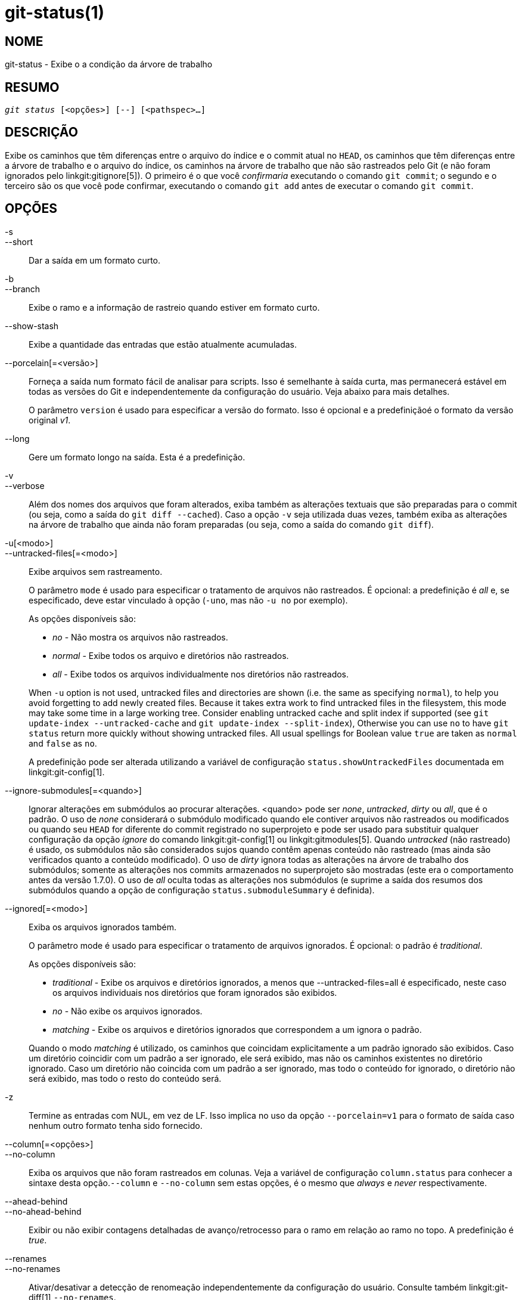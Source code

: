 git-status(1)
=============

NOME
----
git-status - Exibe o a condição da árvore de trabalho


RESUMO
------
[verse]
'git status' [<opções>] [--] [<pathspec>...]

DESCRIÇÃO
---------
Exibe os caminhos que têm diferenças entre o arquivo do índice e o commit atual no `HEAD`, os caminhos que têm diferenças entre a árvore de trabalho e o arquivo do índice, os caminhos na árvore de trabalho que não são rastreados pelo Git (e não foram ignorados pelo linkgit:gitignore[5]). O primeiro é o que você _confirmaria_ executando o comando `git commit`; o segundo e o terceiro são os que você pode confirmar, executando o comando `git add` antes de executar o comando `git commit`.

OPÇÕES
------

-s::
--short::
	Dar a saída em um formato curto.

-b::
--branch::
	Exibe o ramo e a informação de rastreio quando estiver em formato curto.

--show-stash::
	Exibe a quantidade das entradas que estão atualmente acumuladas.

--porcelain[=<versão>]::
	Forneça a saída num formato fácil de analisar para scripts. Isso é semelhante à saída curta, mas permanecerá estável em todas as versões do Git e independentemente da configuração do usuário. Veja abaixo para mais detalhes.
+
O parâmetro `version` é usado para especificar a versão do formato. Isso é opcional e a predefiniçãoé o formato da versão original 'v1'.

--long::
	Gere um formato longo na saída. Esta é a predefinição.

-v::
--verbose::
	Além dos nomes dos arquivos que foram alterados, exiba também as alterações textuais que são preparadas para o commit (ou seja, como a saída do `git diff --cached`). Caso a opção `-v` seja utilizada duas vezes, também exiba as alterações na árvore de trabalho que ainda não foram preparadas (ou seja, como a saída do comando `git diff`).

-u[<modo>]::
--untracked-files[=<modo>]::
	Exibe arquivos sem rastreamento.
+
--
O parâmetro `mode` é usado para especificar o tratamento de arquivos não rastreados. É opcional: a predefinição é 'all' e, se especificado, deve estar vinculado à opção (`-uno`, mas não `-u no` por exemplo).

As opções disponíveis são:

	- 'no' - Não mostra os arquivos não rastreados.
	- 'normal' - Exibe todos os arquivo e diretórios não rastreados.
	- 'all' - Exibe todos os arquivos individualmente nos diretórios não rastreados.

When `-u` option is not used, untracked files and directories are shown (i.e. the same as specifying `normal`), to help you avoid forgetting to add newly created files. Because it takes extra work to find untracked files in the filesystem, this mode may take some time in a large working tree. Consider enabling untracked cache and split index if supported (see `git update-index --untracked-cache` and `git update-index --split-index`), Otherwise you can use `no` to have `git status` return more quickly without showing untracked files. All usual spellings for Boolean value `true` are taken as `normal` and `false` as `no`.

A predefinição pode ser alterada utilizando a variável de configuração `status.showUntrackedFiles` documentada em linkgit:git-config[1].
--

--ignore-submodules[=<quando>]::
	Ignorar alterações em submódulos ao procurar alterações. <quando> pode ser 'none', 'untracked', 'dirty' ou 'all', que é o padrão. O uso de 'none' considerará o submódulo modificado quando ele contiver arquivos não rastreados ou modificados ou quando seu `HEAD` for diferente do commit registrado no superprojeto e pode ser usado para substituir qualquer configuração da opção 'ignore' do comando linkgit:git-config[1] ou linkgit:gitmodules[5]. Quando 'untracked' (não rastreado) é usado, os submódulos não são considerados sujos quando contêm apenas conteúdo não rastreado (mas ainda são verificados quanto a conteúdo modificado). O uso de 'dirty' ignora todas as alterações na árvore de trabalho dos submódulos; somente as alterações nos commits armazenados no superprojeto são mostradas (este era o comportamento antes da versão 1.7.0). O uso de 'all' oculta todas as alterações nos submódulos (e suprime a saída dos resumos dos submódulos quando a opção de configuração `status.submoduleSummary` é definida).

--ignored[=<modo>]::
	Exiba os arquivos ignorados também.
+
--
O parâmetro mode é usado para especificar o tratamento de arquivos ignorados. É opcional: o padrão é 'traditional'.

As opções disponíveis são:

	- 'traditional' - Exibe os arquivos e diretórios ignorados, a menos que
			  --untracked-files=all é especificado, neste caso
			  os arquivos individuais nos diretórios que foram
			  ignorados são exibidos.
	- 'no'	        - Não exibe os arquivos ignorados.
	- 'matching'    - Exibe os arquivos e diretórios ignorados que correspondem a um
			  ignora o padrão.

Quando o modo 'matching' é utilizado, os caminhos que coincidam explicitamente a um padrão ignorado são exibidos. Caso um diretório coincidir com um padrão a ser ignorado, ele será exibido, mas não os caminhos existentes no diretório ignorado. Caso um diretório não coincida com um padrão a ser ignorado, mas todo o conteúdo for ignorado, o diretório não será exibido, mas todo o resto do conteúdo será.
--

-z::
	Termine as entradas com NUL, em vez de LF. Isso implica no uso da opção `--porcelain=v1` para o formato de saída caso nenhum outro formato tenha sido fornecido.

--column[=<opções>]::
--no-column::
	Exiba os arquivos que não foram rastreados em colunas. Veja a variável de configuração `column.status` para conhecer a sintaxe desta opção.`--column` e `--no-column` sem estas opções, é o mesmo que 'always' e 'never' respectivamente.

--ahead-behind::
--no-ahead-behind::
	Exibir ou não exibir contagens detalhadas de avanço/retrocesso para o ramo em relação ao ramo no topo. A predefinição é 'true'.

--renames::
--no-renames::
	Ativar/desativar a detecção de renomeação independentemente da configuração do usuário. Consulte também linkgit:git-diff[1] `--no-renames`.

--find-renames[=<n>]::
	Ative a detecção de renomeação, definindo opcionalmente o limite de similaridade. Consulte também linkgit:git-diff[1] `--find-renames`.

<pathspec>...::
	Consulte a entrada 'pathspec' em linkgit:gitglossary[7].

SAÍDA
-----
A saída desse comando foi projetada para ser usada como um comentário de modelo de commit. O formato padrão, longo, foi projetado para ser legível, detalhado e descritivo. Seu conteúdo e formato estão sujeitos a alterações a qualquer momento.

Os caminhos mencionados na saída, diferentemente de muitos outros comandos Git, são feitos em relação ao diretório atual. Caso esteja trabalhando em um subdiretório (isso é proposital, para ajudar a cortar e colar). Consulte a opção da configuração `status.relativePaths` abaixo.

Formato Curto
~~~~~~~~~~~~~

No formato curto, a condição de cada caminho é exibido como uma das seguintes formas

	XY PATH
	XY ORIG_PATH -> PATH

onde `ORIG_PATH` é de onde veio o conteúdo renomeado/copiado. O `ORIG_PATH` só é exibido quando a entrada é renomeada ou copiada. O `XY` é um código de condição com duas letras.

Os campos (incluindo o `->`) estão separados um do outro por um único espaço. Caso um nome do arquivo contenha um espaço ou outros caracteres não imprimíveis, este campo será citado na forma de uma string C literal: cercado por caracteres ASCII com aspas duplas (34) e com os caracteres especiais internos escapados por barra invertida.

Existem três tipos de estados diferentes que são mostrados utilizando este formato e cada um utiliza a sintaxe `XY` de forma diferente:

* Quando uma mesclagem está ocorrendo e a mesclagem foi bem sucedida ou esteja fora de uma mesclagem
	situação, `X` mostra o status do índice e o `Y` mostra o status da árvore de trabalho.
* Quando o corre um conflito na mesclagem e ainda não foi resolvido, `X` e `Y`
	mostram o estado introduzido por cada cabeçalho da mesclagem com relação ao ancestral comum. Dizem que estes caminhos são _unmerged_ ou não mesclados.
* Quando um caminho é desmarcado, o `X` e o `Y` sempre são o mesmo, pois são
	desconhecidos ao índice. O `??` é usado para caminhos não rastreados. Os arquivos ignorados não são listados a menos que a opção `--ignored` seja usado; caso seja, os arquivos ignorados são indicados através do símbolo `!!`.

Observe que o termo _merge_ aqui também inclui rebases usando a estratégia padrão `--merge`, cherry-picks e qualquer outra coisa que use o mecanismo da mesclagem.

Na tabela a seguir, estas três classes são mostradas em seções separadas e estes caracteres são usados nos campos `X` e`Y` para as primeiras duas seções que mostram o rastreamento dos caminhos:

* ' ' = não modificado
* 'M' = modificado
* 'T' = tipo do arquivo que foi alterado (arquivo regular, link simbólico ou submódulo)
* 'A' = adicionado
* 'D' = excluído
* 'R' = renomeado
* 'C' = copiado (caso a condição da opção status.renames esteja definido como "copies" (cópias))
* 'U' = atualizado, mas não mesclado

....
X          Y     Significado
-------------------------------------------------
	 [AMD]   não atualizado
M        [MTD]  atualizado no índice
T        [MTD]  tipo alterado no índice
A        [MTD]  adicionado ao índice
D               excluído do índice
R        [MTD]  renomeado no índice
C        [MTD]  copiado no índice
[MTARC]         o índice e a árvore de trabalho coincidem
[MTARC]     M   a árvore de trabalho foi alterada desde o índice
[MTARC]     T   tipo alterado na árvore de trabalho desde o índice
[MTARC]     D   excluído na árvore de trabalho
	    R    renomeado na árvore de trabalho
	    C    copiado na árvore de trabalho
-------------------------------------------------
D           D    não mesclado, ambos excluídos
A           U    não mesclado, adicionado por nós
U           D    não mesclado, excluídos por eles
U           A    não mesclado, adicionados por eles
D           U    não mesclado, excluídos por nós
A           A    não mesclado, ambos foram adicionados
U           U    não mesclado, ambos foram alterados
-------------------------------------------------
?           ?    não rastreado
!           !    ignorado
-------------------------------------------------
....

Os submódulos têm mais estado e, em vez disso, relatam

* 'M' = o submódulo tem um HEAD diferente do registrado no índice
* 'm' = o submódulo tem o conteúdo modificado
* '?' = o submódulo tem arquivos não rastreados

Isso ocorre porque o conteúdo modificado ou os arquivos não rastreados num submódulo não podem ser adicionados através do comando `git add` no superprojeto para preparar um commit.

'm' e '?' são aplicados recursivamente. Por exemplo, se um submódulo aninhado em um submódulo contiver um arquivo não rastreado, isso será relatado como '?' também.

Caso `-b` seja utilizado, a condição de formato curto será precedido por uma linhas

    ## info de  rastreio do nome do ramo

Formato de Porcelana Versão 1
~~~~~~~~~~~~~~~~~~~~~~~~~~~~~

O formato porcelana da versão 1 é semelhante ao formato curto, mas é garantido que não será alterado de forma incompatível com as versões anteriores entre as versões do Git ou com base na configuração do usuário. Isso o torna ideal para ser analisado por scripts. A descrição do formato curto acima também descreve o formato de porcelana, com algumas exceções:

1. Caso a configuração da variável `color.status` do usuário não seja respeitada; a cor estará sempre desligada.

2. Caso a configuração da variável `status.relativePaths` do usuário não seja respeitada; os caminhos exibidos sempre serão relativos à raiz do repositório.

Há também um formato alternativo -z recomendado para análise de máquina. Neste formato, o campo de status é o mesmo, mas algumas outras coisas mudam. Primeiro, o '\->' é omitido das entradas de renomeação e a ordem dos campos é invertida ('from \-> to' se torna 'to from' por exemplo). Em segundo lugar, um NUL (ASCII 0) segue cada nome de arquivo, substituindo o espaço como separador de campo e a nova linha de encerramento (mas um espaço ainda separa o campo de status do primeiro nome de arquivo). Terceiro, os nomes de arquivos que contêm caracteres especiais não são formatados de maneira especial; não são feitas aspas ou recapitulação de barra invertida.

Quaisquer alterações no submódulo são relatadas como `M` modificado em vez de `m` ou um único `?`.

Formato de Porcelana Versão 2
~~~~~~~~~~~~~~~~~~~~~~~~~~~~~

O formato da versão 2 adiciona informações mais detalhadas sobre o estado da árvore de trabalho e os itens alterados. A versão 2 também define um conjunto extensível de cabeçalhos opcionais fáceis de analisar.

As linhas de cabeçalho começam com '#' e são adicionadas em resposta a argumentos específicos da linha de comando. Os analisadores devem ignorar os cabeçalhos que não reconhecem.

Cabeçalho dos Ramos
^^^^^^^^^^^^^^^^^^^

Caso `--branch` seja utilizado, uma série de linhas de cabeçalho será impressa com as informações sobre a ramificação atual.

....
Linha                                     Notas
------------------------------------------------------------
# branch.oid <commit> | (initial)        Commit atual.
# branch.head <branch> | (detached)      Ramo atual.
# branch.upstream <ramo-do-topo>      se o topo for definido.
# branch.ab +<ahead> -<behind>           se o topo for definido e
					 o commit estiver presente.
------------------------------------------------------------
....

Informação do empilhamento
^^^^^^^^^^^^^^^^^^^^^^^^^^

Caso a opção `--show-stash` seja usada, uma linha será impressa mostrando a quantidade das entradas que estão empilhadas caso não seja zero:

    # stash <N>

Entradas Rastreadas que Foram Alteradas
^^^^^^^^^^^^^^^^^^^^^^^^^^^^^^^^^^^^^^^

Após os cabeçalhos, uma série de linhas é impressa para as entradas rastreadas. Um dos três formatos diferentes de linha pode ser usado para descrever uma entrada, dependendo do tipo de alteração. As entradas rastreadas são impressas numa ordem indefinida; os analisadores devem permitir uma mistura dos três tipos de linha em qualquer ordem.

Os itens comuns que foram alterados têm o seguinte formato:

    1 <XY> <sub> <mH> <mI> <mW> <hH> <hI> <caminho>

As entradas que foram renomeadas ou copiadas têm o seguinte formato:

    2 <XY> <sub> <mH> <mI> <mW> <hH> <hI> <X><score> <caminho><sep><caminho original>

....
Campo       Significado
--------------------------------------------------------
<XY>        Um campo com 2 characteres contendo valores XY
	    montados e não montados descrito em um formato curto,
	    sem modificações indicadas por um "." em vez de
	    um espaço.
<sub>       Um campo com 4 caracteres descrevendo a condição do submódulo.
	    "N..." quando a entrada não for um submódulo.
	    "S<c><m><u>" quando a entrada for um submódulo.
	    <c> is "C" caso o commit seja modificado; senão ".".
	    <m> is "M" caso haja mudanças rastreadas; senão ".".
	    <u> is "U" caso não haja mudanças rastreadas; senão ".".
<mH>        O modo de um arquivo octal no HEAD.
<mI>        O modo de um arquivo octal no índice.
<mW>        O modo de um arquivo octal na árvore de trabalho.
<hH>        O nome do objeto no HEAD.
<hI>        O nome do objeto no índice.
<X><score>  O renomeamento ou a cópia do score "placar"(denota a porcentagem
	    ou a similaridade entre a fonte e o destino da ação de
	    mover ou copiar. Por exemplo, "R100" ou "C75".
<caminho>      O `pathname` "nome do caminho".  Em um lançamento de renomeação/cópia,
	    este é o caminho de destino.
<sep>       Quando a opção `-z` for utilizada, os 2 `pathnames` são separados
	    com um byte `NUL` (ASCII 0x00); senão um byte tab (ASCII 0x09)
	    que os separam.
<origPath>  O `pathname` dentro do commit localizado no HEAD ou no índice.
	    Só está presente no caso de um lançamento de renomeação ou cópia
	    assim como informa de onde a renomeação ou cópia vieram.
--------------------------------------------------------
....

As entradas que não forem mescladas têm o seguinte formato; o primeiro caractere é um "u" para se distinguir das entradas comum que foram alteradas.

    u <XY> <sub> <m1> <m2> <m3> <mW> <h1> <h2> <h3> <caminho>

....
Campo       Significado
--------------------------------------------------------
<XY>        Um campo com 2 caracteres descrevendo o tipo de conflito
	    como descrito em um formato curto.
<sub>       Um campo com 4 caracteres descrevendo a condição do submódulo
	    como descrito abaixo.
<m1>        O modo de um arquivo octal no estágio 1.
<m2>        O modo de um arquivo octal no estágio 2.
<m3>        O modo de um arquivo octal no estágio 3.
<mW>        O modo de um arquivo octal na árvore de trabalho.
<h1>        O nome do objeto no estágio 1.
<h1>        O nome do objeto no estágio 2.
<h1>        O nome do objeto no estágio 3.
<caminho>      O `pathname` "nome do caminho".
--------------------------------------------------------
....

Outros itens
^^^^^^^^^^^^

Após as entradas rastreadas (se for solicitado), uma série de linhas será impressa para os itens não rastreados e depois ignorados para os itens encontrados na árvore de trabalho.

Itens não rastreados têm o seguinte formato:

    ? <caminho>

Os itens ignorados tem o seguinte formato:

    ! <caminho>

Notas sobre o formato do `pathname` e `-z`
^^^^^^^^^^^^^^^^^^^^^^^^^^^^^^^^^^^^^^^^^^

Quando a opção `-z` é fornecida, os nomes de caminho são impressos como estão, sem aspas, e as linhas são encerradas com um byte NUL (ASCII 0x00).

Sem a opção `-z`, os `pathnames` com os caracteres "incomuns" são citados conforme explicado na variável de configuração `core.quotePath` (consulte linkgit:git-config[1]).


CONFIGURAÇÃO
------------

O comando segue a variável `color.status` (ou `status.color`, ambos têm o mesmo significado, o último é mantido para compatibilidade com versões anteriores). As variáveis de configuração `color.status.` serve para para colorir a saída.

Se a variável de configuração `status.relativePaths` estiver configurada como `false`, todos os caminhos exibidos serão relativos à raiz do repositório e não ao diretório atual.

Se a variável `status.submoduleSummary` for definida como um número diferente de zero ou `true` (idêntico a `-1` ou um número ilimitado), o resumo do submódulo será ativado para o formato longo e um resumo dos commits para os submódulos modificados serão exibidos (consulte a opção --summary-limit de linkgit:git-submodule[1]). Por favor note que a saída resumida do comando status será suprimida para todos os submódulos quando a variável `diff.ignoreSubmodules` estiver definida como `all` ou apenas para aqueles submódulos em onde seja o mesmo que `submodule.<nome>.ignore=all`. Para visualizar também o resumo dos submódulos ignorados, você pode usar a opção de clinha de comando `--ignore-submodules=dirty ` ou o comando `git submodule summary`, que exibe uma saída semelhante porém não respeita estas configurações.

RENOVAÇÃO DO PLANO DE FUNDO
---------------------------

É predefinido que o comando `git status` renove automaticamente o índice, as estatísticas das informações armazenadas no cache da árvore de trabalho e gravando o seu resultado. Escrever o índice atualizado é uma otimização que não é estritamente necessária (o `status` calcula os valores por si só, mas escrevê-los é apenas para evitar que os programas subsequentes repitam o nosso processamento). Quando o `status` é executado em segundo plano, o bloqueio retido durante a gravação pode entrar em conflito com os outros processos simultâneos, causando falhas. Os scripts que executam `status` em segundo plano devem considerar a utilização do comando `git --no-optional-locks status` (para mais detalhes consulte linkgit:git[1]).

ARQUIVOS NÃO RASTREADOS E DESEMPENHO
------------------------------------

O comando `git status` pode ser muito lento em grandes árvores de trabalho se/quando precisar procurar arquivos e diretórios não rastreados. Existem muitas opções de configuração disponíveis para acelerar isso, evitando o trabalho ou fazendo o uso dos resultados já em cache dos comandos anteriores do Git. Não existe um único conjunto ideal de configurações que sejam corretas para todos. Para ajudá-lo, vamos listar um resumo das opções relevantes, porém, antes de entrar na lista, talvez você queira executar o comando `git status` novamente, pois a sua configuração já pode estar armazenada em cache com os resultados do `git status`, assim pode ficar mais rápido nas execuções posteriores.

* A opção `--untracked-files=no` ou o
	`status.showUntrackedFiles=no` config (see above for both): indicate that `git status` should not report untracked files. This is the fastest option. `git status` will not list the untracked files, so you need to be careful to remember if you create any new files and manually `git add` them.

* `advice.statusUoption=false` (consulte linkgit:git-config[1]):
	A definição dessa variável como `false` desativa a mensagem de aviso fornecida quando a enumeração dos arquivos não rastreados leva mais de 2 segundos. Num grande projeto, isso pode levar mais tempo e o usuário pode já ter aceitado a troca (usar `-uno` pode não ser uma opção aceitável para o usuário por exemplo), onde não faz sentido emitir a mensagem de aviso e, nesse caso, desativar o aviso pode ser o melhor.

* `core.untrackedCache=true` (consulte linkgit:git-update-index[1]):
	Ative o recurso de cache não rastreado e pesquise apenas os diretórios que foram alterados desde o comando `git status` anterior. O Git lembra o conjunto de arquivos não rastreados dentro de cada diretório e presume que, se um diretório não tiver sido modificado, o conjunto de arquivos não rastreados dentro dele não foi alterado. Isso é muito mais rápido do que enumerar o conteúdo de cada diretório, mas ainda assim não é isento de custos, porque o Git ainda precisa procurar o conjunto de diretórios alterados. O cache não rastreado é armazenado no arquivo `.git/index`. O custo reduzido da pesquisa de arquivos não rastreados é ligeiramente compensado pelo aumento do tamanho do índice e pelo custo de mantê-lo atualizado. A redução do tempo de pesquisa geralmente compensa o tamanho adicional.

* `core.untrackedCache=true` e `core.fsmonitor=true` ou
	O `core.fsmonitor=<hook-command-pathname>` (consulte linkgit:git-update-index[1]): ative os recursos de cache não rastreado e 'FSMonitor' e pesquise apenas os diretórios que foram alterados desde o comando `git status` anterior. Isso é mais rápido do que usar apenas o cache não rastreado, porque o Git também pode evitar a busca por diretórios alterados. O Git só precisa enumerar o conjunto exato de diretórios que foram alterados recentemente. Embora o recurso 'FSMonitor' possa ser ativado sem o cache não rastreado, os benefícios são muito reduzidos nesse caso.

Observe que, após ativar o cache não rastreado e/ou os recursos do FSMonitor, podem ser necessários alguns comandos `git status` para que os vários caches se aqueçam antes que você veja melhores tempos de comando. Isso é normal.

VEJA TAMBÉM
-----------
linkgit:gitignore[5]

GIT
---
Parte do conjunto linkgit:git[1]
